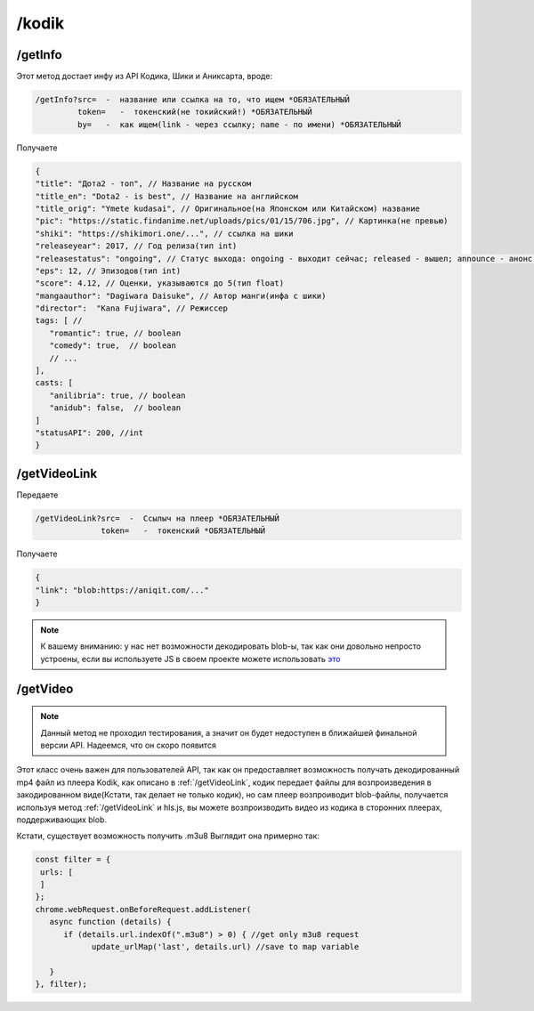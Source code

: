 /kodik
=====

.. _/getInfo:

/getInfo
------------

Этот метод достает инфу из API Кодика, Шики и Аниксарта, вроде:

.. code-block:: console

   /getInfo?src=  -  название или ссылка на то, что ищем *ОБЯЗАТЕЛЬНЫЙ
            token=   -  токенский(не токийский!) *ОБЯЗАТЕЛЬНЫЙ
            by=   -  как ищем(link - через ссылку; name - по имени) *ОБЯЗАТЕЛЬНЫЙ
Получаете

.. code-block:: console

   {
   "title": "Дота2 - топ", // Название на русском
   "title_en": "Dota2 - is best", // Название на английском
   "title_orig": "Ymete kudasai", // Оригинальное(на Японском или Китайском) название
   "pic": "https://static.findanime.net/uploads/pics/01/15/706.jpg", // Картинка(не превью)
   "shiki": "https://shikimori.one/...", // ссылка на шики
   "releaseyear": 2017, // Год релиза(тип int)
   "releasestatus": "ongoing", // Статус выхода: ongoing - выходит сейчас; released - вышел; announce - анонс.
   "eps": 12, // Эпизодов(тип int)
   "score": 4.12, // Оценки, указываются до 5(тип float)
   "mangaauthor": "Dagiwara Daisuke", // Автор манги(инфа с шики)
   "director":  "Kana Fujiwara", // Режиссер
   tags: [ //
      "romantic": true, // boolean
      "comedy": true,  // boolean
      // ...
   ],
   casts: [
      "anilibria": true, // boolean
      "anidub": false,  // boolean
   ]
   "statusAPI": 200, //int
   }
   


.. _/getVideoLink:

/getVideoLink
------------
Передаете

.. code-block:: console

   /getVideoLink?src=  -  Ссылыч на плеер *ОБЯЗАТЕЛЬНЫЙ
                 token=   -  токенский *ОБЯЗАТЕЛЬНЫЙ
                 
Получаете

.. code-block:: console

   {
   "link": "blob:https://aniqit.com/..."
   }
   
.. note:: 
   
   К вашему вниманию: у нас нет возможности декодировать blob-ы, так как они довольно непросто устроены, если вы используете JS в своем проекте можете использовать `это`_
.. _это: https://stackoverflow.com/questions/14952052/convert-blob-url-to-normal-url


.. _/getVideo:

/getVideo
------------

.. note:: 

   Данный метод не проходил тестирования, а значит он будет недоступен в ближайшей финальной версии API. Надеемся, что он скоро появится
   
Этот класс очень важен для пользователей API, так как он предоставляет возможность получать декодированный mp4 файл из плеера Kodik, как описано в :ref:`/getVideoLink`, кодик передает файлы для возпроизведения в закодированном виде(Кстати, так делает не только кодик), но сам плеер возпроиводит blob-файлы, получается используя метод :ref:`/getVideoLink` и hls.js, вы можете возпроизводить видео из кодика в сторонних плеерах, поддерживающих blob.

Кстати, существует возможность получить .m3u8
Выглядит она примерно так:

.. code-block:: javascript

   const filter = {
    urls: [
    ]
   };
   chrome.webRequest.onBeforeRequest.addListener(
      async function (details) {
         if (details.url.indexOf(".m3u8") > 0) { //get only m3u8 request
               update_urlMap('last', details.url) //save to map variable
                        
      }
   }, filter);
